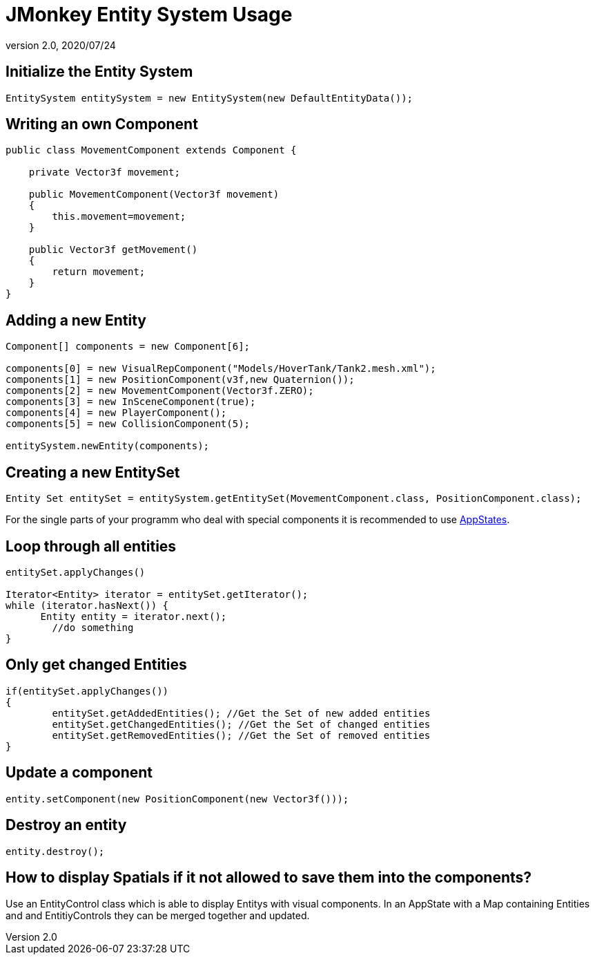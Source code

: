 = JMonkey Entity System Usage
:revnumber: 2.0
:revdate: 2020/07/24



== Initialize the Entity System

[source,java]
----

EntitySystem entitySystem = new EntitySystem(new DefaultEntityData());

----


== Writing an own Component

[source,java]
----

public class MovementComponent extends Component {

    private Vector3f movement;

    public MovementComponent(Vector3f movement)
    {
        this.movement=movement;
    }

    public Vector3f getMovement()
    {
        return movement;
    }
}
----


== Adding a new Entity

[source,java]
----

Component[] components = new Component[6];

components[0] = new VisualRepComponent("Models/HoverTank/Tank2.mesh.xml");
components[1] = new PositionComponent(v3f,new Quaternion());
components[2] = new MovementComponent(Vector3f.ZERO);
components[3] = new InSceneComponent(true);
components[4] = new PlayerComponent();
components[5] = new CollisionComponent(5);

entitySystem.newEntity(components);

----


== Creating a new EntitySet

[source,java]
----

Entity Set entitySet = entitySystem.getEntitySet(MovementComponent.class, PositionComponent.class);

----

For the single parts of your programm who deal with special components it is recommended to use xref:core:app/state/application_states.adoc[AppStates].


== Loop through all entities

[source,java]
----

entitySet.applyChanges()

Iterator<Entity> iterator = entitySet.getIterator();
while (iterator.hasNext()) {
      Entity entity = iterator.next();
	//do something
}

----


== Only get changed Entities

[source,java]
----

if(entitySet.applyChanges())
{
 	entitySet.getAddedEntities(); //Get the Set of new added entities
        entitySet.getChangedEntities(); //Get the Set of changed entities
        entitySet.getRemovedEntities(); //Get the Set of removed entities
}

----


== Update a component

[source,java]
----

entity.setComponent(new PositionComponent(new Vector3f()));

----


== Destroy an entity

[source,java]
----

entity.destroy();

----


== How to display Spatials if it not allowed to save them into the components?

Use an EntityControl class which is able to display Entitys with visual components.
In an AppState with a Map containing Entities and and EntitiyControls they can be merged together and updated.

//Have a look at the example:
//link:http://peeeq.de/uploads/ogerlord/EntityTest.rar[http://peeeq.de/uploads/ogerlord/EntityTest.rar]
